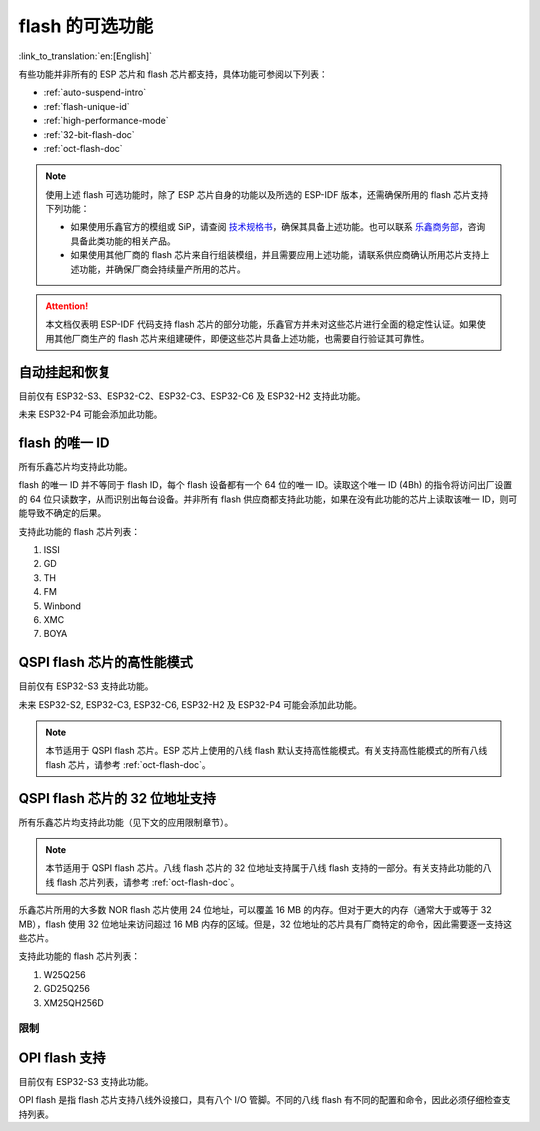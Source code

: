 flash 的可选功能
================

:link_to_translation:`en:[English]`

有些功能并非所有的 ESP 芯片和 flash 芯片都支持，具体功能可参阅以下列表：

- :ref:`auto-suspend-intro`

- :ref:`flash-unique-id`

- :ref:`high-performance-mode`

- :ref:`32-bit-flash-doc`

- :ref:`oct-flash-doc`

.. note::

    使用上述 flash 可选功能时，除了 ESP 芯片自身的功能以及所选的 ESP-IDF 版本，还需确保所用的 flash 芯片支持下列功能：

    - 如果使用乐鑫官方的模组或 SiP，请查阅 `技术规格书 <https://www.espressif.com/zh-hans/support/download/documents/modules>`__，确保其具备上述功能。也可以联系 `乐鑫商务部 <https://www.espressif.com/zh-hans/contact-us/sales-questions>`_，咨询具备此类功能的相关产品。

    - 如果使用其他厂商的 flash 芯片来自行组装模组，并且需要应用上述功能，请联系供应商确认所用芯片支持上述功能，并确保厂商会持续量产所用的芯片。

.. attention::

    本文档仅表明 ESP-IDF 代码支持 flash 芯片的部分功能，乐鑫官方并未对这些芯片进行全面的稳定性认证。如果使用其他厂商生产的 flash 芯片来组建硬件，即便这些芯片具备上述功能，也需要自行验证其可靠性。

.. _auto-suspend-intro:

自动挂起和恢复
--------------

目前仅有 ESP32-S3、ESP32-C2、ESP32-C3、ESP32-C6 及 ESP32-H2 支持此功能。

未来 ESP32-P4 可能会添加此功能。

.. only:: SOC_SPI_MEM_SUPPORT_AUTO_SUSPEND

    支持此功能的 flash 芯片列表：

    1. XM25QxxC 系列
    2. GD25QxxE 系列
    3. FM25Q32

    .. attention::

        自动挂起功能有多重限制，在启用此功能前请务必先行阅读 :ref:`auto-suspend`。

.. _flash-unique-id:

flash 的唯一 ID
---------------

所有乐鑫芯片均支持此功能。

flash 的唯一 ID 并不等同于 flash ID，每个 flash 设备都有一个 64 位的唯一 ID。读取这个唯一 ID (4Bh) 的指令将访问出厂设置的 64 位只读数字，从而识别出每台设备。并非所有 flash 供应商都支持此功能，如果在没有此功能的芯片上读取该唯一 ID，则可能导致不确定的后果。

支持此功能的 flash 芯片列表：

1. ISSI
2. GD
3. TH
4. FM
5. Winbond
6. XMC
7. BOYA

.. _high-performance-mode:

QSPI flash 芯片的高性能模式
---------------------------

目前仅有 ESP32-S3 支持此功能。

未来 ESP32-S2, ESP32-C3, ESP32-C6, ESP32-H2 及 ESP32-P4 可能会添加此功能。

.. note::

    本节适用于 QSPI flash 芯片。ESP 芯片上使用的八线 flash 默认支持高性能模式。有关支持高性能模式的所有八线 flash 芯片，请参考 :ref:`oct-flash-doc`。

.. only:: esp32s3

    高性能模式 (HPM) 是指 SPI1 和 flash 芯片在高频率（通常是大于 80 MHz）下工作。

    一般来说，SPI flash 芯片有超过三种方式可以实现高性能模式。第一，由寄存器中的 dummy 周期 (DC) 位控制；第二，由其他位（如 HPM 位）控制；第三，由某些特殊命令进行控制。由于实现高性能模式的策略不同，驱动程序需要针对每款芯片显式添加支持。

    .. attention::

        简单通过几种策略来涵盖所有情况并不现实，因此驱动程序需要为所有使用高性能模式的芯片显式添加支持。如果尝试使用未列在 :ref:`hpm_dc_support_list` 中的 flash 芯片，可能会导致一些错误。因此，尝试使用支持列表之外的 flash 芯片前，请先进行测试。

    此外，若 flash 芯片采用 `DC 调整` 策略，经软件复位后，flash 芯片将保持在 DC 与默认值不同的状态。调整 DC 以在应用中以更高频率运行的高性能模式的子模式称为 `HPM-DC` 。`HPM-DC` 功能需要在引导加载程序中启用 `DC Aware` 功能，否则，不同的 DC 值将导致二级引导加载程序在复位后无法启动。

    启用高性能模式的方法：

    1. 取消选择 :ref:`CONFIG_ESPTOOLPY_OCT_FLASH` 和 :ref:`CONFIG_ESPTOOLPY_FLASH_MODE_AUTO_DETECT`。高性能模式不用于八线 flash，启用相关选项可能会导致无法使用高性能模式。

    2. 启用 ``CONFIG_SPI_FLASH_HPM_ENA`` 选项。

    3. 将 flash 频率切换到高性能模式下的频率。例如，``CONFIG_ESPTOOLPY_FLASHFREQ_120M``。

    4. 检查引导加载程序是否支持 `DC Aware` 功能，选择正确的 `HPM-DC` 配置选项（在 ``CONFIG_SPI_FLASH_HPM_DC`` 选项下）。

        - 如果引导加载程序支持 `DC Aware`，请选择 ``CONFIG_SPI_FLASH_HPM_DC_AUTO``，从而使用采用 `DC 调整` 策略的 flash 芯片。

        - 如果引导加载程序不支持 `DC Aware`，请选择 ``CONFIG_SPI_FLASH_HPM_DC_DISABLE``，避免不支持 `DC Aware` 的引导加载程序运行 `HPM-DC` 模式造成不良后果。但如果选择了 ``CONFIG_SPI_FLASH_HPM_DC_DISABLE``，请避免使用采用 `DC 调整` 策略的 flash 芯片。请参阅以下列表，了解采用了 DC 策略的 flash 模组。

    通过以下方式检查引导加载程序是否支持 `DC Aware`：

    - 如果启动了新项目，建议通过在引导加载程序菜单中选择 :ref:`CONFIG_BOOTLOADER_FLASH_DC_AWARE` 选项来启用 `DC Aware`。请注意，此选项无法通过 OTA 修改，因为支持代码在引导加载程序中。

    - 如果想在现有项目中通过 OTA 来更新 `HPM-DC` 配置选项，请检查用于构建引导加载程序的 sdkconfig 文件（升级 ESP-IDF 版本可能会使此文件与用于构建引导加载程序的文件不同）：

        - 对于最新版本的 ESP-IDF（v4.4.7+、v5.0.7+、v5.1.4+、v5.2 及以上），如果选择了 :ref:`CONFIG_BOOTLOADER_FLASH_DC_AWARE`，则引导加载程序支持 `DC Aware`。

        - 对于某些范围内的 ESP-IDF 版本（v4.4.4-v4.4.6、v5.0-v5.0.6 和 v5.1-v5.1.3），如果选择了 ``CONFIG_ESPTOOLPY_FLASHFREQ_120M``，则引导加载程序支持 `DC Aware`。此时，可启用 :ref:`CONFIG_BOOTLOADER_FLASH_DC_AWARE` 进行确认（不会影响实际应用中的引导加载程序）。

        - 对于低于 v4.4.4 的 ESP-IDF 版本，引导加载程序不支持 `DC Aware`。

    .. _hpm_dc_support_list:

    支持高性能模式的四线 flash 列表
    ^^^^^^^^^^^^^^^^^^^^^^^^^^^^^^^

    不需要 HPM-DC 的 flash 芯片：

    1. GD25Q64C (ID: 0xC84017)
    2. GD25Q32C (ID: 0xC84016)
    3. ZB25VQ32B (ID: 0x5E4016)
    4. GD25LQ255E (ID: 0xC86019)

    以下 flash 芯片也具备高性能模式，但需要引导加载程序支持 `DC Aware`：

    1. GD25Q64E (ID: 0xC84017)
    2. GD25Q128E (ID: 0xC84018)
    3. XM25QH64C (ID: 0x204017)
    4. XM25QH128C (ID: 0x204018)


.. _32-bit-flash-doc:

QSPI flash 芯片的 32 位地址支持
-------------------------------

所有乐鑫芯片均支持此功能（见下文的应用限制章节）。

.. note::

    本节适用于 QSPI flash 芯片。八线 flash 芯片的 32 位地址支持属于八线 flash 支持的一部分。有关支持此功能的八线 flash 芯片列表，请参考 :ref:`oct-flash-doc`。

乐鑫芯片所用的大多数 NOR flash 芯片使用 24 位地址，可以覆盖 16 MB 的内存。但对于更大的内存（通常大于或等于 32 MB），flash 使用 32 位地址来访问超过 16 MB 内存的区域。但是，32 位地址的芯片具有厂商特定的命令，因此需要逐一支持这些芯片。

支持此功能的 flash 芯片列表：

1. W25Q256
2. GD25Q256
3. XM25QH256D

限制
^^^^

.. only:: not SOC_SPI_MEM_SUPPORT_CACHE_32BIT_ADDR_MAP

    .. important::

        上述超过 16 MB 内存的 flash 区域可用于数据存储，例如使用文件系统。

        将数据或指令映射到 32 位物理地址空间（以便由 CPU 访问）需要 MMU 的支持。但 {IDF_TARGET_NAME} 并不支持此功能。目前只有 ESP32-S3 和 ESP32-P4 支持此功能。

.. only:: SOC_SPI_MEM_SUPPORT_CACHE_32BIT_ADDR_MAP

    默认情况下，上述超过 16 MB 内存的 flash 区域可用于数据存储，例如使用文件系统。

    *实验性功能*：如需在超过 16 MB 的四线 flash 区域实现完整支持（包括代码执行和数据访问），请启用以下实验性配置选项：
    - :ref:`CONFIG_IDF_EXPERIMENTAL_FEATURES`
    - :ref:`CONFIG_BOOTLOADER_CACHE_32BIT_ADDR_QUAD_FLASH`

    请注意，此选项为实验性功能，无法在所有四线 flash 芯片上稳定使用。详情请咨询 `乐鑫商务部 <https://www.espressif.com/zh-hans/contact-us/sales-questions>`_。

    对于八线 flash 芯片，如果启用了 :ref:`CONFIG_ESPTOOLPY_OCT_FLASH`，则该功能默认启用。

.. _oct-flash-doc:

OPI flash 支持
--------------

目前仅有 ESP32-S3 支持此功能。

OPI flash 是指 flash 芯片支持八线外设接口，具有八个 I/O 管脚。不同的八线 flash 有不同的配置和命令，因此必须仔细检查支持列表。

.. only:: esp32s3

    .. note::

        若想为具有不同 flash 和 PSRAM 的开发板配置 menuconfig，请参考 :ref:`flash-psram-configuration`。

    支持此功能的 flash 芯片列表：

    1. MX25UM25645G
    2. MX25UM12345G
